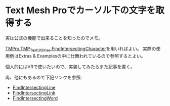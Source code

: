 * Text Mesh Proでカーソル下の文字を取得する
:PROPERTIES:
:DATE: [2023-08-30 Wed 21:22]
:TAGS: :unity:TextMeshPro:
:BLOG_POST_KIND: Knowledge
:BLOG_POST_PROGRESS: Published
:BLOG_POST_STATUS: Normal
:END:
:LOGBOOK:
CLOCK: [2023-08-30 Wed 21:25]--[2023-08-30 Wed 21:32] =>  0:07
:END:

実は公式の機能で出来ることを知ったのでメモ。

[[https://docs.unity3d.com/Packages/com.unity.textmeshpro@3.0/api/TMPro.TMP_TextUtilities.html#TMPro_TMP_TextUtilities_FindIntersectingCharacter_TMPro_TMP_Text_UnityEngine_Vector3_UnityEngine_Camera_System_Boolean_][TMPro.TMP_TextUtilities.FindIntersectingCharacter]]を用いればよい。
実際の使用例はExtras & Examplesの中に仕舞われているので参照するとよい。

個人的にはVRで使いたいので、実装してみたらまた記事を書く。

尚、他にもあるので下記リンクを参照:

+ [[https://docs.unity3d.com/Packages/com.unity.textmeshpro@3.0/api/TMPro.TMP_TextUtilities.html#TMPro_TMP_TextUtilities_FindIntersectingLine_TMPro_TMP_Text_UnityEngine_Vector3_UnityEngine_Camera_][FindIntersectingLine]]
+ [[https://docs.unity3d.com/Packages/com.unity.textmeshpro@3.0/api/TMPro.TMP_TextUtilities.html#TMPro_TMP_TextUtilities_FindIntersectingLink_TMPro_TMP_Text_UnityEngine_Vector3_UnityEngine_Camera_][FindIntersectingLink]]
+ [[https://docs.unity3d.com/Packages/com.unity.textmeshpro@3.0/api/TMPro.TMP_TextUtilities.html#TMPro_TMP_TextUtilities_FindIntersectingWord_TMPro_TMP_Text_UnityEngine_Vector3_UnityEngine_Camera_][FindIntersectingWord]]

